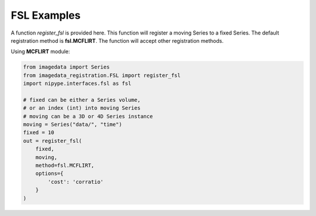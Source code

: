 .. _FSL:

FSL Examples
============

A function `register_fsl` is provided here.
This function will register a moving Series to a fixed Series.
The default registration method is **fsl.MCFLIRT**.
The function will accept other registration methods.

Using **MCFLIRT** module:

.. code-block:: python

    from imagedata import Series
    from imagedata_registration.FSL import register_fsl
    import nipype.interfaces.fsl as fsl

    # fixed can be either a Series volume,
    # or an index (int) into moving Series
    # moving can be a 3D or 4D Series instance
    moving = Series("data/", "time")
    fixed = 10
    out = register_fsl(
        fixed,
        moving,
        method=fsl.MCFLIRT,
        options={
            'cost': 'corratio'
        }
    )

